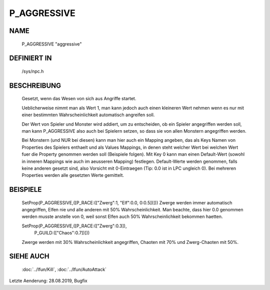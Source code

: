 P_AGGRESSIVE
============

NAME
----

  P_AGGRESSIVE                  "aggressive"                  

DEFINIERT IN
------------

  /sys/npc.h

BESCHREIBUNG
------------

	Gesetzt, wenn das Wesen von sich aus Angriffe startet.

	Ueblicherweise nimmt man als Wert 1, man kann jedoch auch
	einen kleineren Wert nehmen wenn es nur mit einer bestimmten
	Wahrscheinlichkeit automatisch angreifen soll.

	Der Wert von Spieler und Monster wird addiert, um zu entscheiden,
	ob ein Spieler angegriffen werden soll,	man kann P_AGGRESSIVE
	also auch bei Spielern setzen, so dass sie von allen Monstern
	angegriffen werden.

	Bei Monstern (und NUR bei diesen) kann man hier auch ein Mapping
	angeben, das als Keys Namen von Properties des Spielers enthaelt
	und als Values Mappings, in denen steht welcher Wert bei welchen
	Wert fuer die Property genommen werden soll (Beispiele folgen).
	Mit Key 0 kann man einen Default-Wert (sowohl in inneren Mappings
	wie auch im aeusseren Mapping) festlegen. Default-Werte werden
	genommen, falls keine anderen gesetzt sind, also Vorsicht mit
	0-Eintraegen (Tip: 0.0 ist in LPC ungleich 0).
	Bei mehreren Properties werden alle gesetzten Werte gemittelt.

BEISPIELE
---------

	SetProp(P_AGGRESSIVE,([P_RACE:(["Zwerg":1, "Elf":0.0, 0:0.5])]))
	Zwerge werden immer automatisch angegriffen, Elfen nie und
	alle anderen mit 50% Wahrscheinlichkeit.
	Man beachte, dass hier 0.0 genommen werden musste anstelle von 0,
	weil sonst Elfen auch 50% Wahrscheinlichkeit bekommen haetten.

	SetProp(P_AGGRESSIVE,([P_RACE:(["Zwerg":0.3]),
	                       P_GUILD:(["Chaos":0.7])]))
	Zwerge werden mit 30% Wahrscheinlichkeit angegriffen,
	Chaoten mit 70% und Zwerg-Chaoten mit 50%.

SIEHE AUCH
----------

  :doc:`../lfun/Kill`, :doc:`../lfun/AutoAttack`

Letzte Aenderung: 28.08.2019, Bugfix
